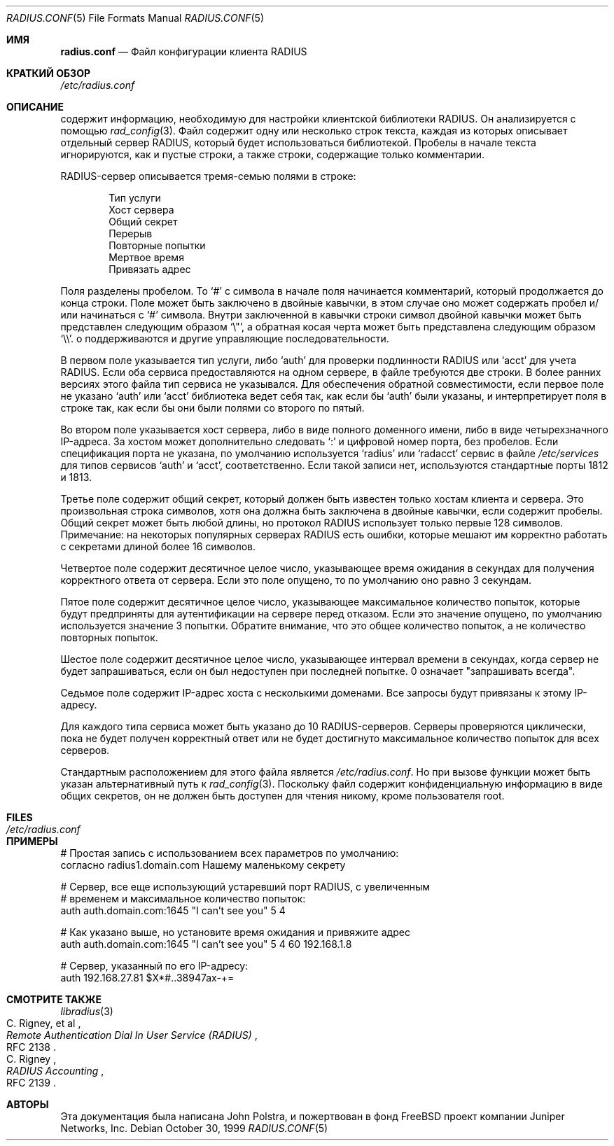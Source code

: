 .\" Copyright 1998 Juniper Networks, Inc.
.\" All rights reserved.
.\"
.\" Redistribution and use in source and binary forms, with or without
.\" modification, are permitted provided that the following conditions
.\" are met:
.\" 1. Redistributions of source code must retain the above copyright
.\"    notice, this list of conditions and the following disclaimer.
.\" 2. Redistributions in binary form must reproduce the above copyright
.\"    notice, this list of conditions and the following disclaimer in the
.\"    documentation and/or other materials provided with the distribution.
.\"
.\" THIS SOFTWARE IS PROVIDED BY THE AUTHOR AND CONTRIBUTORS ``AS IS'' AND
.\" ANY EXPRESS OR IMPLIED WARRANTIES, INCLUDING, BUT NOT LIMITED TO, THE
.\" IMPLIED WARRANTIES OF MERCHANTABILITY AND FITNESS FOR A PARTICULAR PURPOSE
.\" ARE DISCLAIMED.  IN NO EVENT SHALL THE AUTHOR OR CONTRIBUTORS BE LIABLE
.\" FOR ANY DIRECT, INDIRECT, INCIDENTAL, SPECIAL, EXEMPLARY, OR CONSEQUENTIAL
.\" DAMAGES (INCLUDING, BUT NOT LIMITED TO, PROCUREMENT OF SUBSTITUTE GOODS
.\" OR SERVICES; LOSS OF USE, DATA, OR PROFITS; OR BUSINESS INTERRUPTION)
.\" HOWEVER CAUSED AND ON ANY THEORY OF LIABILITY, WHETHER IN CONTRACT, STRICT
.\" LIABILITY, OR TORT (INCLUDING NEGLIGENCE OR OTHERWISE) ARISING IN ANY WAY
.\" OUT OF THE USE OF THIS SOFTWARE, EVEN IF ADVISED OF THE POSSIBILITY OF
.\" SUCH DAMAGE.
.\"
.Dd October 30, 1999
.Dt RADIUS.CONF 5
.Os
.Sh ИМЯ
.Nm radius.conf
.Nd Файл конфигурации клиента RADIUS
.Sh КРАТКИЙ ОБЗОР
.Pa /etc/radius.conf
.Sh ОПИСАНИЕ
.Nm
содержит информацию, необходимую для настройки клиентской 
библиотеки RADIUS.
Он анализируется с помощью
.Xr rad_config 3 .
Файл содержит одну или несколько строк текста, каждая из которых описывает отдельный сервер RADIUS, 
который будет использоваться библиотекой.
Пробелы в начале текста игнорируются, как и пустые строки, а также строки, 
содержащие
только комментарии.
.Pp
RADIUS-сервер описывается тремя-семью полями в строке:
.Pp
.Bl -item -offset indent -compact
.It
Тип услуги
.It
Хост сервера
.It
Общий секрет
.It
Перерыв
.It
Повторные попытки
.It
Мертвое время
.It
Привязать адрес
.El
.Pp
Поля разделены пробелом.
То
.Ql #
с символа в начале поля начинается комментарий, 
который продолжается до конца строки.
Поле может быть заключено в двойные кавычки, 
в этом случае оно может содержать пробел и/или начинаться с
.Ql #
символа.
Внутри заключенной в кавычки строки символ двойной кавычки может быть 
представлен следующим образом
.Ql \e\&" ,
а обратная косая черта может быть представлена следующим образом
.Ql \e\e .
o поддерживаются и другие управляющие последовательности.
.Pp
В первом поле указывается тип услуги, либо
.Ql auth
для проверки подлинности RADIUS или
.Ql acct
для учета RADIUS.
Если оба сервиса предоставляются на одном сервере, 
в файле требуются две строки.
В более ранних версиях этого файла 
тип сервиса не указывался.
Для обеспечения обратной совместимости, 
если первое поле не указано
.Ql auth
или
.Ql acct
библиотека ведет себя так, как если бы
.Ql auth
были указаны, и интерпретирует поля в строке так, 
как если бы они были полями со второго по пятый.
.Pp
Во втором поле указывается хост сервера, 
либо в виде полного доменного имени, 
либо в виде четырехзначного IP-адреса.
За хостом может дополнительно следовать
.Ql \&:
и цифровой номер порта, без пробелов.
Если спецификация порта не указана, 
по умолчанию используется
.Ql radius
или
.Ql radacct
сервис в файле 
.Pa /etc/services
для типов сервисов
.Ql auth
и
.Ql acct ,
соответственно.
Если такой записи нет, используются стандартные порты 1812 и 1813.

.Pp
Третье поле содержит общий секрет, 
который должен быть известен только хостам клиента и сервера.
Это произвольная строка символов, 
хотя она должна быть заключена в двойные кавычки, 
если содержит пробелы.
Общий секрет может быть любой длины, 
но протокол RADIUS использует только первые 128 символов.
Примечание: на некоторых популярных серверах RADIUS есть ошибки, 
которые мешают им корректно работать с секретами длиной более 16 символов.


.Pp
Четвертое поле содержит десятичное целое число, указывающее время ожидания в
секундах для получения корректного ответа от сервера.
Если это поле
опущено, то по умолчанию оно равно 3 секундам.
.Pp
Пятое поле содержит десятичное целое число, указывающее максимальное
количество попыток, которые будут предприняты для аутентификации на сервере
перед отказом.
Если это значение опущено, по умолчанию используется значение 3 попытки.
Обратите внимание,
что это общее количество попыток, а не количество повторных попыток.
.Pp
Шестое поле содержит десятичное целое число, указывающее интервал времени
в секундах, когда сервер не будет запрашиваться, если он был недоступен
при последней попытке. 0 означает "запрашивать всегда".
.Pp
Седьмое поле содержит IP-адрес хоста с несколькими доменами. Все
запросы будут привязаны к этому IP-адресу.
.Pp
Для каждого типа сервиса может быть указано до 10 RADIUS-серверов.
Серверы проверяются
циклически, пока не будет получен корректный ответ или
не будет достигнуто максимальное количество попыток для всех серверов.
.Pp
Стандартным расположением для этого файла является
.Pa /etc/radius.conf .
Но при вызове функции может быть указан альтернативный путь к
.Xr rad_config 3 .
Поскольку файл содержит конфиденциальную информацию в виде
общих секретов, он не должен быть доступен для чтения никому, кроме пользователя root.
.Sh FILES
.Bl -tag -width Pa
.It Pa /etc/radius.conf
.El
.Sh ПРИМЕРЫ
.Bd -literal
# Простая запись с использованием всех параметров по умолчанию:
согласно   radius1.domain.com  Нашему маленькому секрету

# Сервер, все еще использующий устаревший порт RADIUS, с увеличенным
# временем и максимальное количество попыток:
auth  auth.domain.com:1645  "I can't see you"  5  4

# Как указано выше, но установите время ожидания и привяжите адрес 
auth  auth.domain.com:1645  "I can't see you"  5  4  60  192.168.1.8

# Сервер, указанный по его IP-адресу:
auth  192.168.27.81  $X*#..38947ax-+=
.Ed
.Sh СМОТРИТЕ ТАКЖЕ
.Xr libradius 3
.Rs
.%A C. Rigney, et al
.%T "Remote Authentication Dial In User Service (RADIUS)"
.%O RFC 2138
.Re
.Rs
.%A C. Rigney
.%T RADIUS Accounting
.%O RFC 2139
.Re
.Sh АВТОРЫ
Эта документация была написана
.An John Polstra ,
и пожертвован в фонд
.Fx
проект компании Juniper Networks, Inc.
